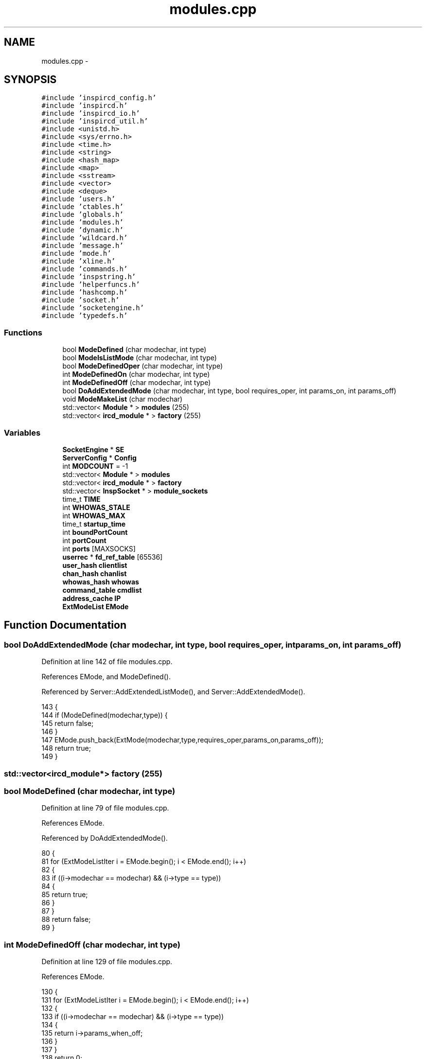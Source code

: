 .TH "modules.cpp" 3 "14 Dec 2005" "Version 1.0Betareleases" "InspIRCd" \" -*- nroff -*-
.ad l
.nh
.SH NAME
modules.cpp \- 
.SH SYNOPSIS
.br
.PP
\fC#include 'inspircd_config.h'\fP
.br
\fC#include 'inspircd.h'\fP
.br
\fC#include 'inspircd_io.h'\fP
.br
\fC#include 'inspircd_util.h'\fP
.br
\fC#include <unistd.h>\fP
.br
\fC#include <sys/errno.h>\fP
.br
\fC#include <time.h>\fP
.br
\fC#include <string>\fP
.br
\fC#include <hash_map>\fP
.br
\fC#include <map>\fP
.br
\fC#include <sstream>\fP
.br
\fC#include <vector>\fP
.br
\fC#include <deque>\fP
.br
\fC#include 'users.h'\fP
.br
\fC#include 'ctables.h'\fP
.br
\fC#include 'globals.h'\fP
.br
\fC#include 'modules.h'\fP
.br
\fC#include 'dynamic.h'\fP
.br
\fC#include 'wildcard.h'\fP
.br
\fC#include 'message.h'\fP
.br
\fC#include 'mode.h'\fP
.br
\fC#include 'xline.h'\fP
.br
\fC#include 'commands.h'\fP
.br
\fC#include 'inspstring.h'\fP
.br
\fC#include 'helperfuncs.h'\fP
.br
\fC#include 'hashcomp.h'\fP
.br
\fC#include 'socket.h'\fP
.br
\fC#include 'socketengine.h'\fP
.br
\fC#include 'typedefs.h'\fP
.br

.SS "Functions"

.in +1c
.ti -1c
.RI "bool \fBModeDefined\fP (char modechar, int type)"
.br
.ti -1c
.RI "bool \fBModeIsListMode\fP (char modechar, int type)"
.br
.ti -1c
.RI "bool \fBModeDefinedOper\fP (char modechar, int type)"
.br
.ti -1c
.RI "int \fBModeDefinedOn\fP (char modechar, int type)"
.br
.ti -1c
.RI "int \fBModeDefinedOff\fP (char modechar, int type)"
.br
.ti -1c
.RI "bool \fBDoAddExtendedMode\fP (char modechar, int type, bool requires_oper, int params_on, int params_off)"
.br
.ti -1c
.RI "void \fBModeMakeList\fP (char modechar)"
.br
.ti -1c
.RI "std::vector< \fBModule\fP * > \fBmodules\fP (255)"
.br
.ti -1c
.RI "std::vector< \fBircd_module\fP * > \fBfactory\fP (255)"
.br
.in -1c
.SS "Variables"

.in +1c
.ti -1c
.RI "\fBSocketEngine\fP * \fBSE\fP"
.br
.ti -1c
.RI "\fBServerConfig\fP * \fBConfig\fP"
.br
.ti -1c
.RI "int \fBMODCOUNT\fP = -1"
.br
.ti -1c
.RI "std::vector< \fBModule\fP * > \fBmodules\fP"
.br
.ti -1c
.RI "std::vector< \fBircd_module\fP * > \fBfactory\fP"
.br
.ti -1c
.RI "std::vector< \fBInspSocket\fP * > \fBmodule_sockets\fP"
.br
.ti -1c
.RI "time_t \fBTIME\fP"
.br
.ti -1c
.RI "int \fBWHOWAS_STALE\fP"
.br
.ti -1c
.RI "int \fBWHOWAS_MAX\fP"
.br
.ti -1c
.RI "time_t \fBstartup_time\fP"
.br
.ti -1c
.RI "int \fBboundPortCount\fP"
.br
.ti -1c
.RI "int \fBportCount\fP"
.br
.ti -1c
.RI "int \fBports\fP [MAXSOCKS]"
.br
.ti -1c
.RI "\fBuserrec\fP * \fBfd_ref_table\fP [65536]"
.br
.ti -1c
.RI "\fBuser_hash\fP \fBclientlist\fP"
.br
.ti -1c
.RI "\fBchan_hash\fP \fBchanlist\fP"
.br
.ti -1c
.RI "\fBwhowas_hash\fP \fBwhowas\fP"
.br
.ti -1c
.RI "\fBcommand_table\fP \fBcmdlist\fP"
.br
.ti -1c
.RI "\fBaddress_cache\fP \fBIP\fP"
.br
.ti -1c
.RI "\fBExtModeList\fP \fBEMode\fP"
.br
.in -1c
.SH "Function Documentation"
.PP 
.SS "bool DoAddExtendedMode (char modechar, int type, bool requires_oper, int params_on, int params_off)"
.PP
Definition at line 142 of file modules.cpp.
.PP
References EMode, and ModeDefined().
.PP
Referenced by Server::AddExtendedListMode(), and Server::AddExtendedMode().
.PP
.nf
143 {
144         if (ModeDefined(modechar,type)) {
145                 return false;
146         }
147         EMode.push_back(ExtMode(modechar,type,requires_oper,params_on,params_off));
148         return true;
149 }
.fi
.PP
.SS "std::vector<\fBircd_module\fP*> factory (255)"
.PP
.SS "bool ModeDefined (char modechar, int type)"
.PP
Definition at line 79 of file modules.cpp.
.PP
References EMode.
.PP
Referenced by DoAddExtendedMode().
.PP
.nf
80 {
81         for (ExtModeListIter i = EMode.begin(); i < EMode.end(); i++)
82         {
83                 if ((i->modechar == modechar) && (i->type == type))
84                 {
85                         return true;
86                 }
87         }
88         return false;
89 }
.fi
.PP
.SS "int ModeDefinedOff (char modechar, int type)"
.PP
Definition at line 129 of file modules.cpp.
.PP
References EMode.
.PP
.nf
130 {
131         for (ExtModeListIter i = EMode.begin(); i < EMode.end(); i++)
132         {
133                 if ((i->modechar == modechar) && (i->type == type))
134                 {
135                         return i->params_when_off;
136                 }
137         }
138         return 0;
139 }
.fi
.PP
.SS "int ModeDefinedOn (char modechar, int type)"
.PP
Definition at line 116 of file modules.cpp.
.PP
References EMode.
.PP
.nf
117 {
118         for (ExtModeListIter i = EMode.begin(); i < EMode.end(); i++)
119         {
120                 if ((i->modechar == modechar) && (i->type == type))
121                 {
122                         return i->params_when_on;
123                 }
124         }
125         return 0;
126 }
.fi
.PP
.SS "bool ModeDefinedOper (char modechar, int type)"
.PP
Definition at line 103 of file modules.cpp.
.PP
References EMode.
.PP
.nf
104 {
105         for (ExtModeListIter i = EMode.begin(); i < EMode.end(); i++)
106         {
107                 if ((i->modechar == modechar) && (i->type == type) && (i->needsoper == true))
108                 {
109                         return true;
110                 }
111         }
112         return false;
113 }
.fi
.PP
.SS "bool ModeIsListMode (char modechar, int type)"
.PP
Definition at line 91 of file modules.cpp.
.PP
References EMode.
.PP
.nf
92 {
93         for (ExtModeListIter i = EMode.begin(); i < EMode.end(); i++)
94         {
95                 if ((i->modechar == modechar) && (i->type == type) && (i->list == true))
96                 {
97                         return true;
98                 }
99         }
100         return false;
101 }
.fi
.PP
.SS "void ModeMakeList (char modechar)"
.PP
Definition at line 152 of file modules.cpp.
.PP
References EMode, and MT_CHANNEL.
.PP
Referenced by Server::AddExtendedListMode().
.PP
.nf
153 {
154         for (ExtModeListIter i = EMode.begin(); i < EMode.end(); i++)
155         {
156                 if ((i->modechar == modechar) && (i->type == MT_CHANNEL))
157                 {
158                         i->list = true;
159                         return;
160                 }
161         }
162         return;
163 }
.fi
.PP
.SS "std::vector<\fBModule\fP*> modules (255)"
.PP
.SH "Variable Documentation"
.PP 
.SS "int \fBboundPortCount\fP"
.PP
.SS "\fBchan_hash\fP \fBchanlist\fP"
.PP
.SS "\fBuser_hash\fP \fBclientlist\fP"
.PP
.SS "\fBcommand_table\fP \fBcmdlist\fP"
.PP
.SS "\fBServerConfig\fP* \fBConfig\fP"
.PP
.SS "\fBExtModeList\fP \fBEMode\fP"
.PP
Definition at line 76 of file modules.cpp.
.PP
Referenced by DoAddExtendedMode(), ModeDefined(), ModeDefinedOff(), ModeDefinedOn(), ModeDefinedOper(), ModeIsListMode(), and ModeMakeList().
.SS "std::vector<\fBircd_module\fP*> factory"
.PP
.SS "\fBuserrec\fP* \fBfd_ref_table\fP[65536]"
.PP
.SS "\fBaddress_cache\fP \fBIP\fP"
.PP
.SS "int \fBMODCOUNT\fP = -1"
.PP
Definition at line 933 of file modules.cpp.
.SS "std::vector<\fBInspSocket\fP*> \fBmodule_sockets\fP"
.PP
Referenced by Server::AddSocket(), and Server::DelSocket().
.SS "std::vector<\fBModule\fP*> modules"
.PP
.SS "int \fBportCount\fP"
.PP
.SS "int \fBports\fP[MAXSOCKS]"
.PP
.SS "\fBSocketEngine\fP* \fBSE\fP"
.PP
.SS "time_t \fBstartup_time\fP"
.PP
.SS "time_t \fBTIME\fP"
.PP
.SS "\fBwhowas_hash\fP \fBwhowas\fP"
.PP
.SS "int \fBWHOWAS_MAX\fP"
.PP
.SS "int \fBWHOWAS_STALE\fP"
.PP
.SH "Author"
.PP 
Generated automatically by Doxygen for InspIRCd from the source code.
